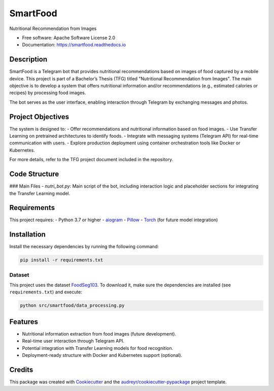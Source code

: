 =========
SmartFood
=========

.. image:: https://img.shields.io/pypi/v/smartfood.svg
   :target: https://pypi.python.org/pypi/smartfood

.. image:: https://img.shields.io/travis/Jmartinezc-rgb/smartfood.svg
   :target: https://travis-ci.com/Jmartinezc-rgb/smartfood

.. image:: https://readthedocs.org/projects/smartfood/badge/?version=latest
   :target: https://smartfood.readthedocs.io/en/latest/?version=latest
   :alt: Documentation Status

Nutritional Recommendation from Images

* Free software: Apache Software License 2.0
* Documentation: https://smartfood.readthedocs.io

Description
-----------

SmartFood is a Telegram bot that provides nutritional recommendations based on images of food captured by a mobile device. This project is part of a Bachelor’s Thesis (TFG) titled "Nutritional Recommendation from Images". The main objective is to develop a system that offers nutritional information and/or recommendations (e.g., estimated calories or recipes) by processing food images. 

The bot serves as the user interface, enabling interaction through Telegram by exchanging messages and photos.

Project Objectives
------------------

The system is designed to:
- Offer recommendations and nutritional information based on food images.
- Use Transfer Learning on pretrained architectures to identify foods.
- Integrate with messaging systems (Telegram API) for real-time communication with users.
- Explore production deployment using container orchestration tools like Docker or Kubernetes.

For more details, refer to the TFG project document included in the repository.

Code Structure
--------------

### Main Files
- `nutri_bot.py`: Main script of the bot, including interaction logic and placeholder sections for integrating the Transfer Learning model.

Requirements
------------

This project requires:
- Python 3.7 or higher
- `aiogram <https://pypi.org/project/aiogram/>`_
- `Pillow <https://pypi.org/project/Pillow/>`_
- `Torch <https://pypi.org/project/torch/>`_ (for future model integration)

Installation
------------

Install the necessary dependencies by running the following command:

.. code-block:: bash

   pip install -r requirements.txt


Dataset
=======

This project uses the dataset `FoodSeg103 <https://huggingface.co/datasets/EduardoPacheco/FoodSeg103>`_. To download it, make sure the dependencies are installed (see ``requirements.txt``) and execute:

.. code-block:: bash

    python src/smartfood/data_processing.py


Features
--------

- Nutritional information extraction from food images (future development).
- Real-time user interaction through Telegram API.
- Potential integration with Transfer Learning models for food recognition.
- Deployment-ready structure with Docker and Kubernetes support (optional).

Credits
-------

This package was created with Cookiecutter_ and the `audreyr/cookiecutter-pypackage`_ project template.

.. _Cookiecutter: https://github.com/audreyr/cookiecutter
.. _`audreyr/cookiecutter-pypackage`: https://github.com/audreyr/cookiecutter-pypackage
